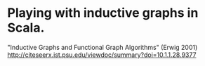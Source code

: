 * Playing with inductive graphs in Scala.

"Inductive Graphs and Functional Graph Algorithms" (Erwig 2001)
http://citeseerx.ist.psu.edu/viewdoc/summary?doi=10.1.1.28.9377


